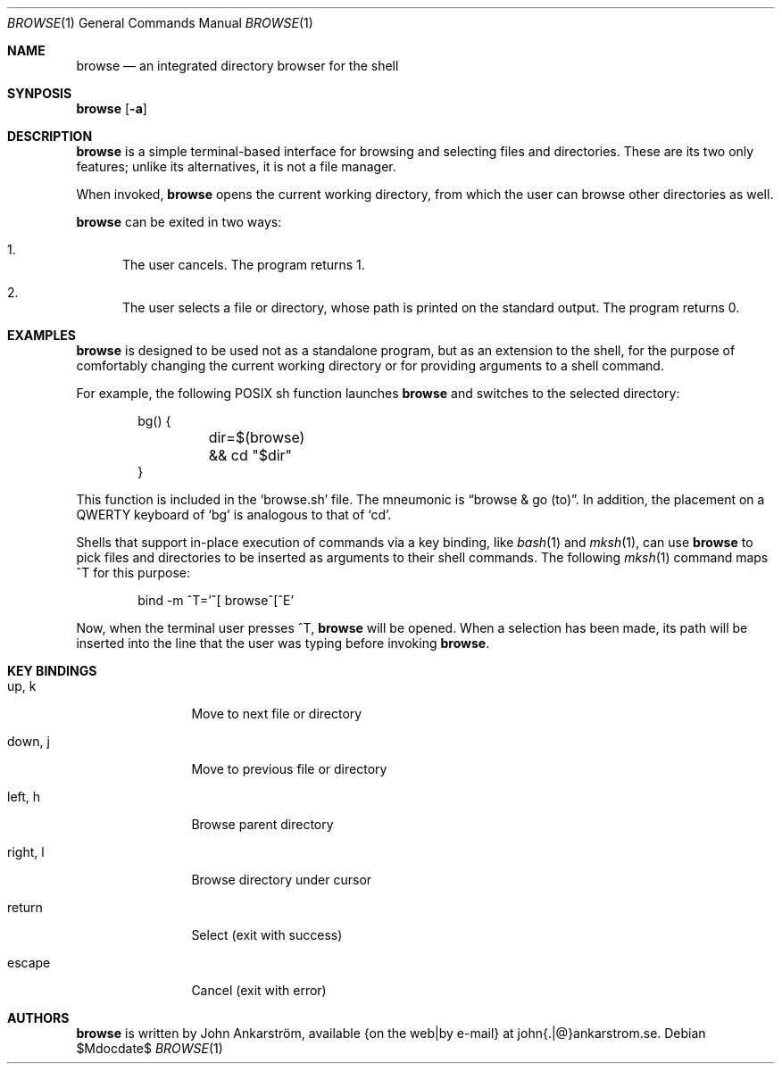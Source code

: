 .Dd $Mdocdate$
.Dt BROWSE 1
.Os
.Sh NAME
.Nm browse
.Nd an integrated directory browser for the shell
.\"
.Sh SYNPOSIS
.Nm browse
.Op Fl a
.\"
.Sh DESCRIPTION
.Nm browse
is a simple terminal-based interface for browsing and selecting
files and directories.
These are its two only features; unlike its alternatives, it is not
a file manager.

When invoked,
.Nm browse
opens the current working directory, from which the user can browse
other directories as well.

.Nm browse
can be exited in two ways:
.Bl -enum
.It
The user cancels.
The program returns 1.
.It
The user selects a file or directory, whose path is printed on the
standard output.  The program returns 0.
.El
.\"
.Sh EXAMPLES
.Nm browse
is designed to be used not as a standalone program, but as an
extension to the shell, for the purpose of comfortably changing the
current working directory or for providing arguments to a shell
command.

For example, the following POSIX sh function launches
.Nm browse
and switches to the selected directory:
.Bd -literal -offset indent
bg() {
	dir=$(browse) && cd "$dir"
}
.Ed

This function is included in the 
.Ql browse.sh
file.
The mneumonic is
.Dq browse & go (to) .
In addition, the placement on a QWERTY keyboard of
.Ql bg
is analogous to that of
.Ql cd .

Shells that support in-place execution of commands via a key binding, like
.Xr bash 1
and
.Xr mksh 1 ,
can use
.Nm browse
to pick files and directories to be inserted as arguments to their
shell commands.
The following
.Xr mksh 1
command maps ^T for this purpose:
.Bd -literal -offset indent
bind -m ^T='^[ browse^[^E'
.Ed

Now, when the terminal user presses ^T,
.Nm browse
will be opened.
When a selection has been made, its path will be inserted
into the line that the user was typing before invoking
.Nm browse .
.\"
.Sh KEY BINDINGS
.Bl -tag -width 10n
.It up, k
Move to next file or directory
.It down, j
Move to previous file or directory
.It left, h
Browse parent directory
.It right, l
Browse directory under cursor
.It return
Select (exit with success)
.It escape
Cancel (exit with error)
.El
.\"
.Sh AUTHORS
.Nm browse
is written by
.An John Ankarström ,
available {on the web|by e-mail} at john{.|@}ankarstrom.se.
